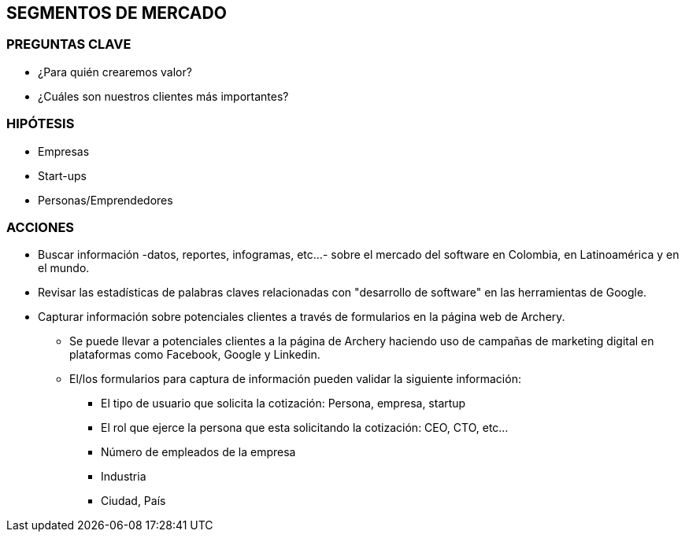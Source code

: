 ## SEGMENTOS DE MERCADO

### PREGUNTAS CLAVE
* ¿Para quién crearemos valor?
* ¿Cuáles son nuestros clientes más importantes?

### HIPÓTESIS
* Empresas
* Start-ups
* Personas/Emprendedores

### ACCIONES
* Buscar información -datos, reportes, infogramas, etc...- sobre el mercado del software en Colombia, en Latinoamérica y en el mundo.
* Revisar las estadísticas de palabras claves relacionadas con "desarrollo de software" en las herramientas de Google.
* Capturar información sobre potenciales clientes a través de formularios en la página web de Archery.
  ** Se puede llevar a potenciales clientes a la página de Archery haciendo uso de campañas de marketing digital en plataformas como Facebook, Google y Linkedin.
  ** El/los formularios para captura de información pueden validar la siguiente información: 
    *** El tipo de usuario que solicita la cotización: Persona, empresa, startup
    *** El rol que ejerce la persona que esta solicitando la cotización: CEO, CTO, etc...
    *** Número de empleados de la empresa
    *** Industria
    *** Ciudad, País
